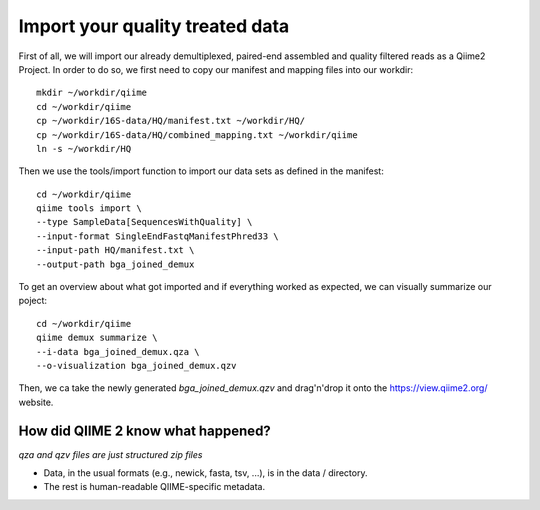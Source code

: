 Import your quality treated data 
--------------------------------

First of all, we will import our already demultiplexed, paired-end assembled and quality filtered reads as a Qiime2 Project. In order to do so, we first need to copy our manifest and mapping files into our workdir::

 mkdir ~/workdir/qiime
 cd ~/workdir/qiime
 cp ~/workdir/16S-data/HQ/manifest.txt ~/workdir/HQ/
 cp ~/workdir/16S-data/HQ/combined_mapping.txt ~/workdir/qiime
 ln -s ~/workdir/HQ

Then we use the tools/import function to import our data sets as defined in the manifest::

 cd ~/workdir/qiime
 qiime tools import \
 --type SampleData[SequencesWithQuality] \
 --input-format SingleEndFastqManifestPhred33 \
 --input-path HQ/manifest.txt \
 --output-path bga_joined_demux

To get an overview about what got imported and if everything worked as expected, we can visually summarize our poject::

 cd ~/workdir/qiime
 qiime demux summarize \
 --i-data bga_joined_demux.qza \
 --o-visualization bga_joined_demux.qzv

Then, we ca take the newly generated `bga_joined_demux.qzv` and drag'n'drop it onto the https://view.qiime2.org/ website.

How did QIIME 2 know what happened? 
^^^^^^^^^^^^^^^^^^^^^^^^^^^^^^^^^^^

*qza and qzv files are just structured zip files*

-   Data, in the usual formats (e.g., newick, fasta, tsv, ...), is in the data / directory.
-   The rest is human-readable QIIME-specific metadata.

